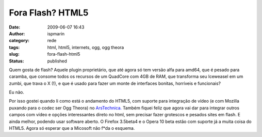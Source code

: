 Fora Flash? HTML5
#################
:date: 2009-06-07 16:43
:author: ispmarin
:category: rede
:tags: html, html5, internets, ogg, ogg theora
:slug: fora-flash-html5
:status: published

Quem gosta de flash? Aquele plugin proprietário, que até agora só tem
versão alfa para amd64, que é pesado para caramba, que consome todos os
recursos de um QuadCore com 4GB de RAM, que transforma seu Iceweasel em
um zumbi, que trava o X (!), e que é usado para fazer um monte de
interfaces bonitas, horríveis e funcionais?

Eu não.

Por isso gostei quando li como está o andamento do HTML5, com suporte
para integração de vídeo (e com Mozilla puxando para o codec ser Ogg
Theora) no
`ArsTechnica. <http://arstechnica.com/open-source/news/2009/05/google-dailymotion-endorse-html-5-and-standards-based-video.ars>`__
Também fiquei feliz que agora vai dar para integrar outros campos com
vídeo e opções interessantes direto no html, sem precisar fazer
grotescos e pesados sites em flash. E ainda melhor, podendo usar
software aberto. O Firefox 3.5beta4 e o Opera 10 beta estão com suporte
já a muita coisa do HTML5. Agora só esperar que a Micosoft não f\*da o
esquema.
